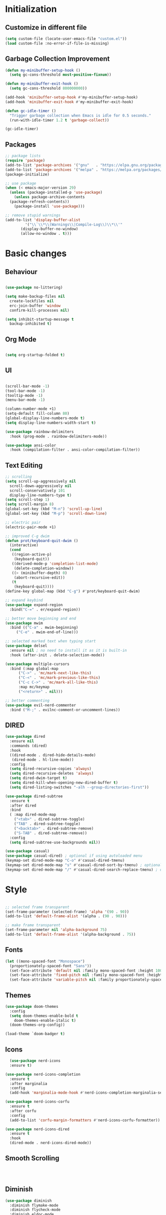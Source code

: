 * Initialization
** Customize in different file
#+BEGIN_SRC emacs-lisp
  (setq custom-file (locate-user-emacs-file "custom.el"))
  (load custom-file :no-error-if-file-is-missing)
#+END_SRC
** Garbage Collection Improvement
#+BEGIN_SRC emacs-lisp
  (defun my-minibuffer-setup-hook ()
    (setq gc-cons-threshold most-positive-fixnum))

  (defun my-minibuffer-exit-hook ()
    (setq gc-cons-threshold 800000000))

  (add-hook 'minibuffer-setup-hook #'my-minibuffer-setup-hook)
  (add-hook 'minibuffer-exit-hook #'my-minibuffer-exit-hook)

  (defun gc-idle-timer ()
    "Trigger garbage collection when Emacs is idle for 0.5 seconds."
    (run-with-idle-timer 1.2 t 'garbage-collect))

  (gc-idle-timer)
#+END_SRC
** Packages
#+BEGIN_SRC emacs-lisp
  ;; package lists
  (require 'package)
  (add-to-list 'package-archives '("gnu"   . "https://elpa.gnu.org/packages/"))
  (add-to-list 'package-archives '("melpa" . "https://melpa.org/packages/"))
  (package-initialize)

  ;; use package
  (when (< emacs-major-version 29)
    (unless (package-installed-p 'use-package)
      (unless package-archive-contents
	(package-refresh-contents))
      (package-install 'use-package)))

  ;; remove stupid warnings
  (add-to-list 'display-buffer-alist
	       '("\\`\\*\\(Warnings\\|Compile-Log\\)\\*\\'"
		 (display-buffer-no-window)
		 (allow-no-window . t)))

#+END_SRC

* Basic changes
** Behaviour
#+BEGIN_SRC emacs-lisp

  (use-package no-littering)

  (setq make-backup-files nil
	create-lockfiles nil
	erc-join-buffer 'window
	confirm-kill-processes nil)

  (setq inhibit-startup-message t
	backup-inhibited t)

#+END_SRC
** Org Mode
#+BEGIN_SRC emacs-lisp

  (setq org-startup-folded t)

#+END_SRC
** UI
#+BEGIN_SRC emacs-lisp

  (scroll-bar-mode -1)
  (tool-bar-mode -1)
  (tooltip-mode -1)
  (menu-bar-mode -1)

  (column-number-mode +1)
  (setq-default fill-column 80)
  (global-display-line-numbers-mode t)
  (setq display-line-numbers-width-start t)

  (use-package rainbow-delimiters
    :hook (prog-mode . rainbow-delimiters-mode))

  (use-package ansi-color
    :hook (compilation-filter . ansi-color-compilation-filter))

#+END_SRC
** Text Editing
#+BEGIN_SRC emacs-lisp
  ;; scrolling
  (setq scroll-up-aggressively nil
	scroll-down-aggressively nil
	scroll-conservatively 101
	display-line-numbers-type t)
  (setq scroll-step 1)
  (setq scroll-margin 8)
  (global-set-key (kbd "M-n") 'scroll-up-line)
  (global-set-key (kbd "M-p") 'scroll-down-line)

  ;; electric pair
  (electric-pair-mode +1)

  ;; improved C-g dwim
  (defun prot/keyboard-quit-dwim ()
    (interactive)
    (cond
     ((region-active-p)
      (keyboard-quit))
     ((derived-mode-p 'completion-list-mode)
      (delete-completion-window))
     ((> (minibuffer-depth) 0)
      (abort-recursive-edit))
     (t
      (keyboard-quit))))
  (define-key global-map (kbd "C-g") #'prot/keyboard-quit-dwim)

  ;; expand keybind
  (use-package expand-region
    :bind("C-=" . er/expand-region))

  ;; better move beginning and end
  (use-package mwim
    :bind (("C-a" . mwim-beginning)
	   ("C-e" . mwim-end-of-line)))

  ;; selected marked text when typing start
  (use-package delsel
    :ensure nil ; no need to install it as it is built-in
    :hook (after-init . delete-selection-mode))

  (use-package multiple-cursors
    :bind (:map global-map
		("C->" . 'mc/mark-next-like-this)
		("C-<" . 'mc/mark-previous-like-this)
		("C-c C->" . 'mc/mark-all-like-this)
		:map mc/keymap
		("<return>" . nil)))

  ;; better commenting
  (use-package evil-nerd-commenter
    :bind ("M-;" . evilnc-comment-or-uncomment-lines))
#+END_SRC
** DIRED
#+BEGIN_SRC emacs-lisp
  (use-package dired
    :ensure nil
    :commands (dired)
    :hook
    ((dired-mode . dired-hide-details-mode)
     (dired-mode . hl-line-mode))
    :config
    (setq dired-recursive-copies 'always)
    (setq dired-recursive-deletes 'always)
    (setq dired-dwim-target t)
    (setq dired-kill-when-opening-new-dired-buffer t)
    (setq dired-listing-switches "-alh --group-directories-first"))

  (use-package dired-subtree
    :ensure t
    :after dired
    :bind
    ( :map dired-mode-map
      ("<tab>" . dired-subtree-toggle)
      ("TAB" . dired-subtree-toggle)
      ("<backtab>" . dired-subtree-remove)
      ("S-TAB" . dired-subtree-remove))
    :config
    (setq dired-subtree-use-backgrounds nil))

  (use-package casual)
  (use-package casual-dired) ; optional if using autoloaded menu
  (keymap-set dired-mode-map "C-o" #'casual-dired-tmenu)
  (keymap-set dired-mode-map "s" #'casual-dired-sort-by-tmenu) ; optional
  (keymap-set dired-mode-map "/" #'casual-dired-search-replace-tmenu) ; optional

#+END_SRC
* Style
#+begin_src emacs-lisp

  ;; selected frame transparent
  (set-frame-parameter (selected-frame) 'alpha '(90 . 90))
  (add-to-list 'default-frame-alist '(alpha . (90 . 90)))

  ;; make frame transparent
  (set-frame-parameter nil 'alpha-background 75)
  (add-to-list 'default-frame-alist '(alpha-background . 75))

#+end_src
** Fonts
#+BEGIN_SRC emacs-lisp
  (let ((mono-spaced-font "Monospace")
	(proportionately-spaced-font "Sans"))
    (set-face-attribute 'default nil :family mono-spaced-font :height 100)
    (set-face-attribute 'fixed-pitch nil :family mono-spaced-font :height 1.0)
    (set-face-attribute 'variable-pitch nil :family proportionately-spaced-font :height 1.0))
#+END_SRC
** Themes
#+BEGIN_SRC emacs-lisp
  (use-package doom-themes
    :config
    (setq doom-themes-enable-bold t
	  doom-themes-enable-italic t)
    (doom-themes-org-config))

  (load-theme `doom-badger t)
#+END_SRC
** Icons
#+BEGIN_SRC emacs-lisp
  (use-package nerd-icons
  :ensure t)

(use-package nerd-icons-completion
  :ensure t
  :after marginalia
  :config
  (add-hook 'marginalia-mode-hook #'nerd-icons-completion-marginalia-setup))

(use-package nerd-icons-corfu
  :ensure t
  :after corfu
  :config
  (add-to-list 'corfu-margin-formatters #'nerd-icons-corfu-formatter))

(use-package nerd-icons-dired
  :ensure t
  :hook
  (dired-mode . nerd-icons-dired-mode))
#+END_SRC
** Smooth Scrolling
#+BEGIN_SRC emacs-lisp


  
#+END_SRC
** Diminish
#+BEGIN_SRC emacs-lisp
  (use-package diminish
    :diminish flymake-mode
    :diminish flycheck-mode
    :diminish eldoc-mode
    :diminish projectile-mode)
#+END_SRC
* Completion
#+BEGIN_SRC emacs-lisp

  (use-package vertico
    :custom
    (vertico-count 15)
    :diminish vertico-mode
    :bind (:map vertico-map
		("C-n" . vertico-next)
		("C-p" . vertico-previous))
    :init
    (vertico-mode t))

  (use-package vertico-directory
    :after vertico
    :ensure nil
    ;; More convenient directory navigation commands
    :bind (:map vertico-map
		("RET" . vertico-directory-enter)
		("DEL" . vertico-directory-delete-char)
		("M-DEL" . vertico-directory-delete-word)))

  (use-package consult
    :custom
    ;; Disable preview
    (consult-preview-key nil)
    :bind
    (("C-x b" . 'consult-buffer)    ;; Switch buffer, including recentf and bookmarks
     ("M-l"   . 'consult-git-grep)  ;; Search inside a project
     ("M-y"   . 'consult-yank-pop)  ;; Paste by selecting the kill-ring
     ("M-s"   . 'consult-line)      ;; Search current buffer, like swiper
     ("C-c i" . 'consult-imenu)     ;; Search the imenu
     ))

  (use-package marginalia
    :after vertico
    :custom
    (marginalia-annotators '(marginalia-annotators-heavy marginalia-annotators-light nil))
    :config
    (marginalia-mode))

  (use-package orderless
    :config
    (setq completion-styles '(orderless partial-completion basic)
	  completion-category-defaults nil
	  completion-category-overrides '((file (styles . (partial-completion))))))

  (use-package embark
    :bind
    (("C-."   . embark-act)         ;; Begin the embark process
     ("C-;"   . embark-dwim)        ;; good alternative: M-.
     ("C-h B" . embark-bindings)) ;; alternative for `describe-bindings'
    :config
    (use-package embark-consult))

  (use-package savehist
    :ensure nil ; it is built-in
    :hook (after-init . savehist-mode))

#+END_SRC

* Development
** Magit
#+BEGIN_SRC emacs-lisp
  (use-package transient)
  (use-package magit
    :bind (("C-x g" . magit-status))
    :custom
    (magit-display-buffer-function #'magit-display-buffer-same-window-except-diff-v1))
#+END_SRC
** Projectile
#+BEGIN_SRC emacs-lisp
  (use-package projectile  
    :init
    (projectile-mode t)
    :bind (:map projectile-mode-map
		("C-c p" . projectile-command-map)))
#+END_SRC

** Language Modes
#+BEGIN_SRC emacs-lisp
  (use-package markdown-mode
    :mode ("\\.md\\'" . markdown-mode))

  (use-package cmake-mode)
  (use-package cmake-font-lock)

  (use-package glsl-mode)

#+END_SRC

** yasnippet
#+BEGIN_SRC emacs-lisp
  (use-package yasnippet
    :config
    (yas-global-mode t)
    :diminish yas-minor-mode)

  (use-package yasnippet-snippets)

#+END_SRC

** LSP
#+BEGIN_SRC emacs-lisp

    (use-package lsp-mode
      :commands (lsp lsp-deferred)
      :init
      (setq lsp-keymap-prefix "C-c l"
	    lsp-headerline-breadcrumb-enable nil
	    lsp-lens-enable nil
	    lsp-completion-enable-additional-text-edit nil)
      (defun my/lsp-mode-setup-completion ()
	(setf (alist-get 'styles (alist-get 'lsp-capf completion-category-defaults))
	      '(orderless))) ;; Configure orderless
      :hook ((lsp-completion-mode . my/lsp-mode-setup-completion)
	     (c-mode . lsp-deferred)
	     (c++-mode . lsp-deferred)
	     (python-mode . lsp-deferred)
	     (csharp-mode . lsp-deferred))

      :custom
      (lsp-completion-provider :none) ; corfu
      (lsp-idle-delay 0.05)
    
      )

    (use-package lsp-ui
      :hook (lsp-mode . lsp-ui-mode)
      :bind (
	     ("C-c r" . lsp-ui-peek-find-references)
	     ("C-c d" . lsp-ui-peek-find-definitions) 
	     ))


#+END_SRC

** Flycheck
#+BEGIN_SRC emacs-lisp
    ;; (use-package flycheck
    ;; :config
    ;; (add-hook 'after-init-hook #'global-flycheck-mode))
#+END_SRC

** Corfu
#+BEGIN_SRC emacs-lisp
  (use-package corfu
    :ensure t
    :custom
    (corfu-cycle t)
    (corfu-auto t)
    (corfu-auto-prefix 2)
    (corfu-auto-delay 0.05)
    (corfu-popupinfo-delay '(0.2 . 0.1))
    (corfu-preview-current 'insert)
    (corfu-preselect 'first)
    (corfu-on-exact-match nil)
    :bind (:map corfu-map
		("C-g" . corfu-quit))
    :init
    (global-corfu-mode)
    (corfu-history-mode)
    (corfu-popupinfo-mode))

  (defun corfu-lsp-setup ()
    (setq-local completion-styles '(orderless)
		completion-category-defaults nil))
  (add-hook 'lsp-completion-mode-hook #'corfu-lsp-setup)
#+END_SRC

** C Mode Hook
#+BEGIN_SRC emacs-lisp

    (defun my-c-mode-common-hook ()
      ;; my customizations for all of c-mode, c++-mode, objc-mode, java-mode
      (setq c-default-style "k&r"
	    c-basic-offset 4
	    tab-width 4
	    indent-tabs-mode t
	    backward-delete-char-untabify-method "hungry")
      (c-set-offset 'arglist-intro '+)
      (add-to-list 'c-offsets-alist '(arglist-close . c-lineup-close-paren)))
    (add-hook 'c-mode-common-hook 'my-c-mode-common-hook)

#+END_SRC

** LSP Booster
#+BEGIN_SRC emacs-lisp
  (defun lsp-booster--advice-json-parse (old-fn &rest args)
    "Try to parse bytecode instead of json."
    (or
     (when (equal (following-char) ?#)
       (let ((bytecode (read (current-buffer))))
	 (when (byte-code-function-p bytecode)
	   (funcall bytecode))))
     (apply old-fn args)))
  (advice-add (if (progn (require 'json)
			 (fboundp 'json-parse-buffer))
		  'json-parse-buffer
		'json-read)
	      :around
	      #'lsp-booster--advice-json-parse)

  (defun lsp-booster--advice-final-command (old-fn cmd &optional test?)
    "Prepend emacs-lsp-booster command to lsp CMD."
    (let ((orig-result (funcall old-fn cmd test?)))
      (if (and (not test?)                             ;; for check lsp-server-present?
	       (not (file-remote-p default-directory)) ;; see lsp-resolve-final-command, it would add extra shell wrapper
	       lsp-use-plists
	       (not (functionp 'json-rpc-connection))  ;; native json-rpc
	       (executable-find "emacs-lsp-booster"))
	  (progn
	    (when-let ((command-from-exec-path (executable-find (car orig-result))))  ;; resolve command from exec-path (in case not found in $PATH)
	      (setcar orig-result command-from-exec-path))
	    (message "Using emacs-lsp-booster for %s!" orig-result)
	    (cons "emacs-lsp-booster" orig-result))
	orig-result)))
  (advice-add 'lsp-resolve-final-command :around #'lsp-booster--advice-final-command)
#+END_SRC
** Keybinds
#+BEGIN_SRC emacs-lisp
  (global-set-key (kbd "C-c e") 'consult-flymake)
  (global-set-key (kbd "C-c f") 'ff-find-other-file)

#+END_SRC
